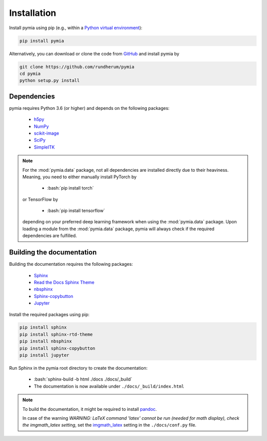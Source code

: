 .. _installation:

.. role:: bash(code)
   :language: bash

Installation
============

Install pymia using pip (e.g., within a `Python virtual environment <https://www.geeksforgeeks.org/python-virtual-environment/>`_):

.. code-block:: bash

    pip install pymia

Alternatively, you can download or clone the code from `GitHub <https://github.com/rundherum/pymia>`_ and install pymia by

.. code-block:: bash

    git clone https://github.com/rundherum/pymia
    cd pymia
    python setup.py install

Dependencies
------------
pymia requires Python 3.6 (or higher) and depends on the following packages:

 - `h5py <https://www.h5py.org/>`_
 - `NumPy <https://numpy.org/>`_
 - `scikit-image <https://scikit-image.org/>`_
 - `SciPy <https://www.scipy.org/>`_
 - `SimpleITK <https://simpleitk.org/>`_

.. note::
   For the :mod:`pymia.data` package, not all dependencies are installed directly due to their heaviness.
   Meaning, you need to either manually install PyTorch by

       - :bash:`pip install torch`

   or TensorFlow by

       - :bash:`pip install tensorflow`

   depending on your preferred deep learning framework when using the :mod:`pymia.data` package.
   Upon loading a module from the :mod:`pymia.data` package, pymia will always check if the required dependencies are fulfilled.

Building the documentation
--------------------------

Building the documentation requires the following packages:

 - `Sphinx <http://www.sphinx-doc.org>`_
 - `Read the Docs Sphinx Theme <https://sphinx-rtd-theme.readthedocs.io/en/stable/>`_
 - `nbsphinx <https://nbsphinx.readthedocs.io/en/latest/>`_
 - `Sphinx-copybutton <https://sphinx-copybutton.readthedocs.io/en/latest/>`_
 - `Jupyter <https://jupyterlab.readthedocs.io/en/stable/>`_

Install the required packages using pip:

.. code-block:: bash

   pip install sphinx
   pip install sphinx-rtd-theme
   pip install nbsphinx
   pip install sphinx-copybutton
   pip install jupyter

Run Sphinx in the pymia root directory to create the documentation:

   - :bash:`sphinx-build -b html ./docs ./docs/_build`
   - The documentation is now available under ``./docs/_build/index.html``

.. note::
   To build the documentation, it might be required to install `pandoc <https://pandoc.org/>`_.

   In case of the warning `WARNING: LaTeX command 'latex' cannot be run (needed for math display), check the imgmath_latex setting`, set the `imgmath_latex <http://www.sphinx-doc.org/en/master/usage/extensions/math.html#confval-imgmath_latex>`_ setting in the ``./docs/conf.py`` file.
